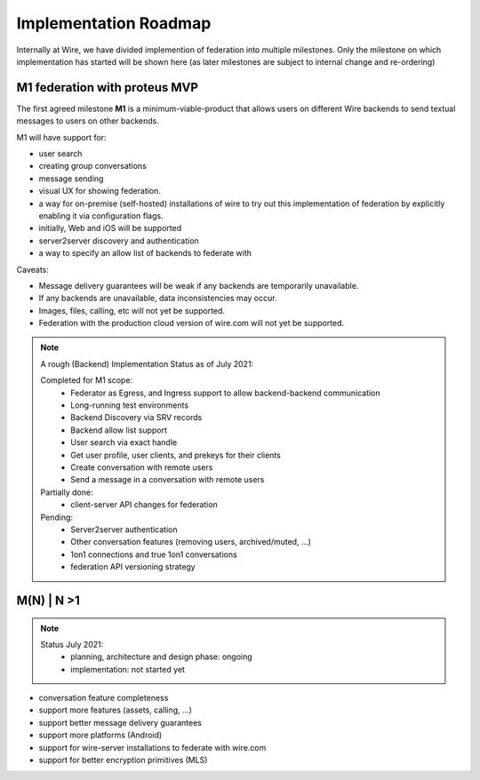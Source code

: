 .. _federation-roadmap:

Implementation Roadmap
=======================

Internally at Wire, we have divided implemention of federation into multiple milestones. Only the milestone on which implementation has started will be shown here (as later milestones are subject to internal change and re-ordering)

M1 federation with proteus MVP
------------------------------

The first agreed milestone **M1** is a minimum-viable-product that allows users on different Wire backends to send textual messages to users on other backends.

M1 will have support for:

* user search
* creating group conversations
* message sending
* visual UX for showing federation.
* a way for on-premise (self-hosted) installations of wire to try out this implementation of federation by explicitly enabling it via configuration flags.
* initially, Web and iOS will be supported
* server2server discovery and authentication
* a way to specify an allow list of backends to federate with

Caveats:

* Message delivery guarantees will be weak if any backends are temporarily unavailable.
* If any backends are unavailable, data inconsistencies may occur.
* Images, files, calling, etc will not yet be supported.
* Federation with the production cloud version of wire.com will not yet be supported.

.. note::
   A rough (Backend) Implementation Status as of July 2021:

   Completed for M1 scope:
     * Federator as Egress, and Ingress support to allow backend-backend communication
     * Long-running test environments
     * Backend Discovery via SRV records
     * Backend allow list support
     * User search via exact handle
     * Get user profile, user clients, and prekeys for their clients
     * Create conversation with remote users
     * Send a message in a conversation with remote users

   Partially done:
     * client-server API changes for federation

   Pending:
     * Server2server authentication
     * Other conversation features (removing users, archived/muted, ...)
     * 1on1 connections and true 1on1 conversations
     * federation API versioning strategy

M(N) | N >1
------------

.. note::
   Status July 2021:
     * planning, architecture and design phase: ongoing
     * implementation: not started yet

* conversation feature completeness
* support more features (assets, calling, ...)
* support better message delivery guarantees
* support more platforms (Android)
* support for wire-server installations to federate with wire.com
* support for better encryption primitives (MLS)
